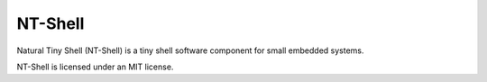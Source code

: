 .. _middleware_ntshell:

NT-Shell
########

Natural Tiny Shell (NT-Shell) is a tiny shell software component for small
embedded systems.

NT-Shell is licensed under an MIT license.

